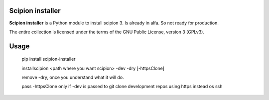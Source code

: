 =================
Scipion installer
=================

**Scipion installer** is a Python module to install scipion 3. Is already in alfa. So not ready
for production.


The entire collection is licensed under the terms of the GNU Public License,
version 3 (GPLv3).

=====
Usage
=====
    pip install scipion-installer

    installscipion <path where you want scipion> -dev -dry [-httpsClone]

    remove -dry, once you understand what it will do.

    pass -httpsClone only if -dev is passed to git clone development repos using https instead os ssh

